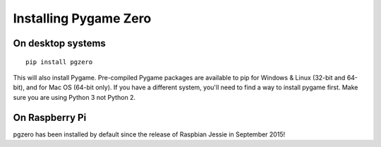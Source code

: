 Installing Pygame Zero
======================

On desktop systems
~~~~~~~~~~~~~~~~~~

::

    pip install pgzero

This will also install Pygame. Pre-compiled Pygame packages are available to pip
for Windows & Linux (32-bit and 64-bit), and for Mac OS (64-bit only). If you
have a different system, you'll need to find a way to install pygame first. Make
sure you are using Python 3 not Python 2.

On Raspberry Pi
~~~~~~~~~~~~~~~

pgzero has been installed by default since the release of Raspbian Jessie in
September 2015!
